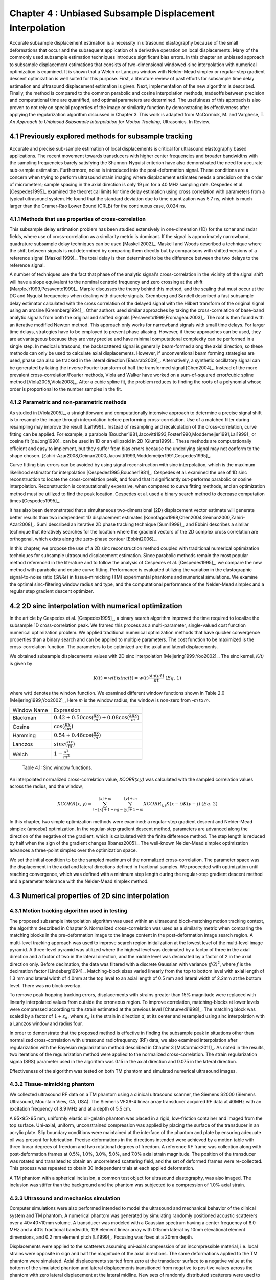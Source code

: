 ===================================================================
Chapter 4 : Unbiased Subsample Displacement Interpolation 
===================================================================


.. sectnum::
  :prefix: 4.

Accurate subsample displacement estimation is a necessity in ultrasound
elastography because of the small deformations that occur and the subsequent
application of a derivative operation on local displacements.  Many of the
commonly used subsample estimation techniques introduce significant bias errors.
In this chapter an unbiased approach to subsample displacement estimations that
consists of two-dimensional windowed-sinc interpolation with numerical
optimization is examined.  It is shown that a Welch or Lanczos window with
Nelder-Mead simplex or regular-step gradient descent optimization is well suited
for this purpose.  First, a literature review of past efforts for subsample time
delay estimation and ultrasound displacement estimation is given.  Next,
implementation of the new algorithm is described.  Finally, the method is
compared to the common parabolic and cosine interpolation methods, tradeoffs
between precision and computational time are quantified, and optimal parameters
are determined.  The usefulness of this approach is also proven to not rely on
special properties of the image or similarity function by demonstrating its
effectiveness after applying the regularization algorithm discussed in Chapter
3.  This work is adapted from McCormick, M. and Varghese, T.  *An Approach to Unbiased Subsample Interpolation
for Motion Tracking*, Ultrasonics.  In Review.

.. |interp_method_plot| replace:: Fig. 4.1

.. |interp_method_plot_long| replace:: **Figure 4.1**

.. |inclusion_figure| replace:: Fig. 4.2

.. |inclusion_figure_long| replace:: **Figure 4.2**

.. |window_type_plot| replace:: Fig. 4.3

.. |window_type_plot_long| replace:: **Figure 4.3**

.. |window_length_plot| replace:: Fig. 4.4

.. |window_length_plot_long| replace:: **Figure 4.4**

.. |simplex_offset_plot| replace:: Fig. 4.5

.. |simplex_offset_plot_long| replace:: **Figure 4.5**



.. |sinc_windows_table| replace:: Table 4.1

.. |sinc_windows_table_long| replace:: **Table 4.1**

.. |opt_times_table| replace:: Table 4.2

.. |opt_times_table_long| replace:: **Table 4.2**

~~~~~~~~~~~~~~~~~~~~~~~~~~~~~~~~~~~~~~~~~~~~~~~~~~
Previously explored methods for subsample tracking
~~~~~~~~~~~~~~~~~~~~~~~~~~~~~~~~~~~~~~~~~~~~~~~~~~

Accurate and precise sub-sample estimation of local displacements is critical
for ultrasound elastography based applications.  The recent movement towards transducers with
higher center frequencies and broader bandwidths with the sampling frequencies
barely satisfying the Shannon-Nyquist criterion have also demonstrated the need
for accurate sub-sample estimation.
Furthermore, noise is introduced into the post-deformation signal.
These conditions are a concern when trying to perform ultrasound strain imaging
where displacement estimates needs a precision on the order of micrometers;
sample spacing in the axial direction is only 19 μm for a 40 MHz sampling
rate.  Cespedes et al. [Cespedes1995]_ examined the theoretical limits for time
delay estimation using cross correlation with parameters from a typical
ultrasound system.  He found that the standard deviation due to time quantization was 5.7
ns, which is much larger than the Cramer-Rao Lower Bound (CRLB) for the continuous
case, 0.024 ns.

Methods that use properties of cross-correlation
================================================

This subsample delay estimation problem has been studied extensively in
one-dimension (1D) for
the sonar and radar fields, where use of cross-correlation as a similarity
metric is dominant.  If the signal is approximately narrowband,
quadrature subsample delay techniques can be used [Maskell2002]_.
Maskell and Woods described a technique where the shift between signals is not
determined by comparing them directly but by comparisons with shifted versions of
a reference signal [Maskell1999]_.  The total delay is then determined to be the difference
between the two delays to the reference signal.

A number of techniques use the fact that phase of the analytic signal's
cross-correlation in the vicinity of the signal shift will have a slope
equivalent to the nominal centroid frequency and zero crossing at the shift
[MarpleJr1999,Pesavento1999]_.  Marple discusses the theory behind this method,
and the scaling that must occur at the DC and Nyquist frequencies
when dealing with discrete signals.
Grennberg and Sandell described a fast subsample delay estimator calculated with
the cross correlation of the delayed signal with the Hilbert transform of the
original signal using an arcsine [Grennberg1994]_.  Other authors used similar
approaches by taking the cross-correlation of base-band analytic signals from both
the original and shifted signals [Pesavento1999,Fromageau2003]_.  The root is
then found with an iterative modified Newton method.  This approach only works
for narrowband signals with small time delays.  For larger time delays,
strategies have to be employed to prevent phase aliasing.  However, if these
approaches can be used, they are advantageous because they are very precise and
have minimal computational complexity can be performed in a single step.
In medical ultrasound, the
backscattered signal is generally beam-formed along the axial direction, so these methods can
only be used to calculate axial displacements.  However, if unconventional
beam forming strategies are used, phase can also be tracked in the lateral
direction [Basarab2009]_.  Alternatively, a synthetic oscillatory signal can be
generated by taking the inverse Fourier transform of half the transformed signal
[Chen2004]_.  Instead of the more prevalent cross-correlation/Fourier methods,
Viola and Walker have worked on a sum-of-squared error/cubic spline method
[Viola2005,Viola2008]_.  After a cubic spline fit, the problem reduces to
finding the roots of a polynomial whose order is proportional to the number
samples in the fit.

Parametric and non-parametric methods
=====================================

As studied in [Viola2005]_, a straightforward and computationally intensive
approach to determine a precise
signal shift is to resample the image through interpolation before performing
cross-correlation.  Use of a matched filter during resampling may improve the
result [Lai1999]_.  Instead of resampling and recalculation of the
cross-correlation, curve fitting can be applied.  For example, a parabola
[Boucher1981,Jacovitti1993,Foster1990,Moddemeijer1991,Lai1999]_ or cosine fit
[deJong1990]_ can be used in 1D or an ellipsoid in 2D [Giunta1999]_.  These
methods are computationally efficient and easy to implement, but they suffer
from bias errors because the underlying signal may not conform to the shape chosen.
[Zahiri-Azar2008,Geiman2000,Jacovitti1993,Moddemeijer1991,Cespedes1995]_.

Curve fitting bias errors can be avoided by using signal reconstruction with
sinc interpolation, which is the maximum likelihood estimator for interpolation
[Cespedes1995,Boucher1981]_.  Cespedes et al. examined the use of 1D sinc
reconstruction to locate the cross-correlation peak, and found that it
significantly out-performs parabolic or cosine interpolation.  Reconstruction is
computationally expensive, when compared to curve fitting methods, and an optimization
method must be utilized to find the peak location.  Cespedes et al. used a binary
search method to decrease computation times [Cespedes1995]_.

It has also been demonstrated that a simultaneous two-dimensional (2D) displacement vector estimate will generate
better results than two independent 1D displacement estimates
[Konofagou1998,Chen2004,Geiman2000,Zahiri-Azar2008]_.  Sumi described an
iterative 2D phase tracking technique [Sumi1999]_, and Ebbini describes a similar technique
that iteratively searches for the location where the gradient vectors of the 2D
complex cross correlation are orthogonal, which exists along the zero-phase
contour [Ebbini2006]_.

In this chapter, we propose the use of a 2D sinc reconstruction method coupled
with traditional numerical optimization techniques for subsample ultrasound
displacement estimation.  Since parabolic methods remain the most popular method
referenced in the literature and to follow the analysis of Cespedes et al.
[Cespedes1995]_, we
compare the new method with parabolic and cosine curve fitting.  Performance is
evaluated utilizing the variation in the elastographic signal-to-noise ratio
(*SNRe*) in tissue-mimicking (TM) experimental phantoms and numerical simulations.  We
examine the optimal sinc-filtering window radius and type, and the computational
performance of the Nelder-Mead simplex and a regular step gradient descent
optimizer.

~~~~~~~~~~~~~~~~~~~~~~~~~~~~~~~~~~~~~~~~~~~~~~~~~
2D sinc interpolation with numerical optimization
~~~~~~~~~~~~~~~~~~~~~~~~~~~~~~~~~~~~~~~~~~~~~~~~~

In the article by Cespedes et al. [Cespedes1995]_, a binary search algorithm improved the time
required to localize the subsample 1D cross-correlation peak.
We framed this process as a multi-parameter, single-valued cost function numerical
optimization problem.  We applied traditional numerical optimization methods that
have quicker convergence properties than a binary search and can be applied to
multiple parameters.  The cost function to be maximized is the cross-correlation
function.  The parameters to be optimized are the axial and lateral
displacements.

We obtained subsample displacements values with 2D sinc interpolation
[Meijering1999,Yoo2002]_.  The sinc kernel, *K(t)* is given by

.. math:: K(t) =  w(t) sinc(t) = w(t) \frac{\sin(\pi t)}{\pi t} \;\;\;\;\; (Eq.\; 1)

where w(t) denotes the window function.  We examined different window
functions shown in Table 2.0 [Meijering1999,Yoo2002]_,  Here *m* is the window
radius; the window is non-zero from *-m* to *m*.

============= =======================
 Window Name   Expression
------------- -----------------------
 Blackman      :math:`0.42 + 0.50 \cos(\frac{\pi x}{m}) + 0.08 \cos(\frac{2 \pi x}{m})`
 Cosine        :math:`\cos(\frac{\pi x}{2 m})`
 Hamming       :math:`0.54 + 0.46 \cos(\frac{\pi x}{m})`
 Lanczos       :math:`sinc( \frac{\pi x}{m})`
 Welch         :math:`1 - \frac{x^2}{m^2}`
============= =======================

.. highlights::

  |sinc_windows_table|: Sinc window functions.

An interpolated normalized cross-correlation value, *XCORR(x,y)* was calculated with
the sampled correlation values across the radius, and the window,

.. math:: XCORR(x,y) = \sum_{i=\lfloor x \rfloor + 1 - m}^{\lfloor x \rfloor + m} \sum_{j=\lfloor y \rfloor + 1 - m}^{\lfloor y \rfloor + m} XCORR_{i,j} K(x-i) K(y-j) \;\;\;\;\; (Eq.\; 2)

In this chapter, two simple optimization methods were examined: a regular-step
gradient descent and Nelder-Mead simplex (amoeba) optimization.  In the
regular-step gradient descent method, parameters are advanced along the
direction of the negative of the gradient, which is calculated with the finite
difference method.  The step length is reduced by half
when the sign of the gradient changes [Ibanez2005]_.  The well-known Nelder-Mead
simplex optimization advances a three-point simplex over the optimization space.

We set the initial condition to be the sampled maximum of the normalized
cross-correlation.  The parameter space was the displacement in the axial and
lateral directions defined in fractional samples.  We proceeded with
optimization until reaching convergence, which was defined with a minimum step length during
the regular-step gradient descent method and a parameter tolerance with the
Nelder-Mead simplex method.

~~~~~~~~~~~~~~~~~~~~~~~~~~~~~~~~~~~~~~~~~~~~~
Numerical properties of 2D sinc interpolation
~~~~~~~~~~~~~~~~~~~~~~~~~~~~~~~~~~~~~~~~~~~~~

Motion tracking algorithm used in testing
=========================================

The proposed subsample interpolation algorithm was used within an ultrasound block-matching
motion tracking context, the algorithm described in Chapter 9.  Normalized cross-correlation was used as a similarity
metric when comparing the matching blocks in the pre-deformation image to the
image content in the post-deformation image search region.  A multi-level
tracking approach was used to improve search region initialization at the lowest
level of the multi-level image pyramid.  A three-level pyramid
was utilized where the highest level was decimated by a factor of three in the
axial direction and a factor of two in the lateral direction, and the middle level
was decimated by a factor of 2 in the axial direction only.  Before decimation,
the data was filtered with a discrete Gaussian with variance *(f/2)*\ :sup:`2`, where *f*
is the decimation factor [Lindeberg1994]_.  Matching-block sizes varied linearly
from the top to bottom level with axial length of 1.3 mm and lateral width of
4.0mm at the top level to an axial length of 0.5 mm and lateral width of 2.2mm at
the bottom level.  There was no block overlap.

To remove peak-hopping tracking errors, displacements with strains greater than
15% magnitude were replaced with linearly interpolated values from outside the
erroneous region.  To improve correlation, matching-blocks at lower levels were
compressed according to the strain estimated at the previous level
[Chaturvedi1998]_.  The
matching block was scaled by a factor of :math:`1+\varepsilon_d`, where :math:`\varepsilon_d`
is the strain in direction *d*, at its center and resampled using sinc interpolation
with a Lanczos window and radius four.

In order to demonstrate that the proposed method is effective in finding the
subsample peak in situations other than normalized cross-correlation with
ultrasound radiofrequency (RF) data, we also examined interpolation after regularization with the
Bayesian regularization method described in Chapter 3 [McCormick2011]_.  As noted in the results, two iterations of
the regularization method were applied to the normalized cross-correlation.
The strain regularization sigma (SRS) parameter used in the algorithm was 0.15
in the axial direction and 0.075 in the lateral direction.

Effectiveness of the algorithm was tested on both TM phantom
and simulated numerical ultrasound images.

Tissue-mimicking phantom
========================


We collected ultrasound RF data on a TM phantom using a clinical ultrasound
scanner, the Siemens S2000 (Siemens Ultrasound, Mountain View, CA, USA).  The
Siemens VFX9-4 linear array transducer acquired RF data at 40MHz with an
excitation frequency of 8.9 MHz and at a depth of 5.5 cm.

A 95×95×95 mm, uniformly elastic oil-gelatin phantom was placed in a rigid, low-friction
container
and imaged from the top surface.  Uni-axial, uniform, unconstrained compression was
applied by placing the surface of the transducer in an acrylic plate.  Slip
boundary conditions were maintained at the interface of the phantom and plate by
ensuring adequate oil was present for lubrication.  Precise deformations in the
directions intended were achieved by a motion table with three linear degrees of
freedom and two rotational degrees of freedom.  A reference RF frame was
collection along with post-deformation frames at 0.5%, 1.0%, 3.0%, 5.0%, and
7.0% axial strain magnitude.  The position of the transducer was rotated and translated to
obtain an uncorrelated scattering field, and the set of deformed frames were
re-collected.  This process was repeated to obtain 30 independent trials at each
applied deformation.

A TM phantom with a spherical inclusion, a common test object for ultrasound
elastography, was also imaged.  The inclusion was stiffer than the background and
the phantom was subjected to a compression of 1.0% axial strain.

Ultrasound and mechanics simulation
===================================

Computer simulations were also performed intended to model the ultrasound and
mechanical behavior of the clinical system and TM phantom.  A numerical phantom was
generated by simulating randomly positioned acoustic scatterers over a
40×40×10mm volume.  A transducer was modeled with a Gaussian spectrum having a
center frequency of 8.0 MHz and a 40% fractional bandwidth, 128 element linear
array with 0.15mm lateral by 10mm elevational element dimensions, and 0.2 mm
element pitch [Li1999]_.  Focusing was fixed at a 20mm depth.

Displacements were applied to the scatterers assuming uni-axial compression of
an incompressible material, i.e. local strains were opposite in sign and half the
magnitude of the axial directions.  The same deformations applied to the TM
phantom were simulated.  Axial displacements started from zero at the
transducer surface to a negative value at the bottom of the simulated phantom
and lateral displacements transitioned from negative to positive values across
the phantom with zero lateral displacement at the lateral midline.  New sets of
randomly distributed scatterers were used to create 30 independent scattering
fields with the corresponding RF data.

Behavior of optimization methods
================================


Following the analysis by Cespedes et al. [Cespedes1995]_, we evaluated the effectiveness of the
subsample interpolation method using the elastographic signal-to-noise ratio
(*SNRe*) feature.

.. math:: SNR_e = \frac {m_\varepsilon} {s_\varepsilon} \;\;\;\;\; (Eq.\; 3)

The *SNRe* estimate was evaluated over the applied deformations examined for
both the TM phantom and numerical simulation, along the axial and lateral
directions, and with and without regularization.  The normal strain,
:math:`\varepsilon`, in direction *x* is the derivative of the displacement
along direction *x*, and if multiplied by 100 represents the percent elongation
of a material [Lai1993]_.  Twice the standard error calculated for the 30 trials
examined in each experiment was displayed in resulting plots.  Unless otherwise
noted, a radius of four RF data samples was used with the Welch window and
Nelder-Mead optimization.

Variations in the *SNRe* are used to compare sinc interpolation with numerical optimization via
Nelder-Mead simplex or regular step gradient descent with parabolic
interpolation, cosine interpolation, and no interpolation.

The *SNRe* was also used to evaluate the parameters of the algorithm.  With a
window radius of four samples, we compare the Blackman, Cosine, Hamming,
Lanczos, and Welch windows types.  The effect of window radius was examined along
with the convergence tolerance.

Given a convergence tolerance of 1e-5 samples, we inserted time probes in our
code to measure the average time required for convergence in an image on an
Intel Core i5 CPU clocked at 3.2 GHz.  We also measured the effect of the initial
simplex offset on the number of iterations required for convergence when using the
Nelder-Mead optimization method.

.. image:: images/interp_method.png
  :align: center
  :width: 11cm
  :height: 18.5cm

.. highlights::

  |interp_method_plot_long|: Performance of interpolation methods as compared using variations in the *SNRe* for 2D sinc
  interpolation using either Nelder-Mead simplex or regular-step gradient
  descent, parabolic interpolation, cosine interpolation, or no interpolation.
  a) TM phantom axial *SNRe* with no regularization, b) TM phantom lateral *SNRe* with no regularization,
  c) TM phantom axial *SNRe* with Bayesian regularization, d) TM phantom lateral *SNRe* with Bayesian
  regularization,
  e) simulation axial *SNRe* with no regularization, f) simulation lateral *SNRe* with no regularization,
  g) axial *SNRe* with Bayesian regularization, and h) lateral *SNRe* with Bayesian
  regularization.

The effectiveness of 2D windowed-sinc interpolation when compared to parabolic,
cosine, or no interpolation is shown in |interp_method_plot|.  The *SNRe* is
shown across the range of strains in both the lateral and axial directions.   As
shown in |interp_method_plot|\ a), no interpolation provides the worst performance,
followed by cosine interpolation, parabolic interpolation, and windowed-sinc
interpolation.  Lower *SNRe* arises for low strains from electronic and quantization noise artifacts
and increased signal decorrelation due to larger applied deformation.  For examples, once we reach 7% applied deformation, motion tracking was no longer effective
due to signal decorrelation [Varghese1997]_. For all the subplots shown in |interp_method_plot|, sinc
interpolation perform equally well regardless of the optimization method
utilized.  In the axial direction with no regularization, sinc interpolation is
better than parabolic interpolation, but only significantly at lower applied
deformation, e.g. 0.5% and 1.0%.  Due to ultrasound's anisotropic resolution, lateral *SNRe* in
|interp_method_plot|\ b) is generally much lower than |interp_method_plot|\ a).
However, the same trend in effectiveness observed in |interp_method_plot|\ a)
can be seen in |interp_method_plot|\ b).  In the lateral case, the benefits of
sinc interpolation over parabolic interpolation are more dramatic.  When
regularization is applied in |interp_method_plot|\ c) and d), the curves shift up as
expected with improved *SNRe*.  The same ranking that resulted in the no regularization case also
occurs with regularization, although the difference between sinc and parabolic
interpolation is reduced.

.. image:: images/inclusion.png
  :align: center
  :width: 14cm
  :height: 8.3cm

.. highlights::

  |inclusion_figure_long|: Axial strain distribution of an inclusion phantom subjected to 1.0% axial strain magnitude, with  a) no
  interpolation, b) cosine interpolation, c), parabolic interpolation, and d)
  optimized sinc interpolation.  Regularization was not applied in these images.

Images of the inclusion phantom's axial strain, |inclusion_figure|,  after compression to 1.0% strain
reflect the outcomes on the uniform phantom.  Image quality with no
interpolation and cosine interpolation significantly poorer that parabolic or
sinc interpolation.  The improvement of sinc interpolation over parabolic
interpolation is less pronounced, but still significant.  No regularization was
applied, so some noise artifacts remain.

The dependence on the displacement convergence tolerance with the Nelder-Mead
simplex optimization method was also studied.  The tolerance is specified in units of
data samples.  Surprisingly, the *SNRe* is relatively stable across a range of
values.  Results in the regularization case and on simulation data were similar
and are omitted for brevity.  A tolerance of 1e-5 samples appears to be
sufficient to generate consistent results.

.. image:: images/window_type.png
  :align: center
  :width: 15cm
  :height: 6.7cm

.. highlights::

  |window_type_plot_long|: Impact of the sinc window type on lateral *SNRe*.  Statistically significant
  differences were not observed along the axial direction. a) lateral
  *SNRe* with no regularization.  b) lateral *SNRe* with
  regularization.

The significance of the window type on the lateral *SNRe* is displayed in
|window_type_plot|.  No significant impact was observed in the axial direction,
and the lateral impact appears to be small but significant even though a
generous radius of four samples was used.  The Hamming window provides the worst
performance, which is consistent with the study conducted Meijering et al. where
it was concluded that Welch, Cosine, and Lanczos windows are some of the best sinc
approximation windows for medical images, while the Hamming is among the worst [Meijering1999]_.

.. image:: images/window_type.png
  :align: center
  :width: 15cm
  :height: 6.7cm

.. highlights::

  |window_length_plot_long|: Impact of the sinc window radius in data samples.  The radius is the same in all
  directions. a) lateral *SNRe* with no regularization for the simulation and
  TM phantom with 0.5% and 1.5% nominal strain magnitude.  b) the same quantity with
  regularization.

Content in the sinc interpolation calculation is determined by both the window
type and the window radius.  Figure 4 shows the effect of window
radius in data samples on the lateral *SNRe*.  Axial *SNRe* results are similar.
For both the cases of regularization and no regularization, a radius of one or two samples is
insufficient.  In the case of no regularization, improvements appear up to a
radius of five samples.  In contrast, with regularization, little gain is
accrued after three samples.  This type of regularization localizes the
content of the similarity function, which decreases the need for an expansive interpolation window.

Since the two optimization methods generate similar results, the preferred
optimization method would be the one with improved computational efficiency.  Table 3.0 shows mean optimization
for a subsample displacement calculation.  While sinc interpolation is much more
computationally expensive than the parametric methods, the times required are
still feasible for real-time imaging.  Nelder-Mead simplex optimization is
slightly faster than gradient descent optimization, but they are very close.
Figure 5 shows that the best initial simplex offset in samples is approximately 0.2-0.3 samples.
However, a poor choice for an initial simplex offset only generates about a 5%
increase in optimization time.

======================= ===========================================
Interpolation method     Mean optimization time [μs] ± 2*std. err.
----------------------- -------------------------------------------
Parabolic                  0.21 ± 0.022
Cosine                     1.07 ± 0.021
Sinc-Nelder-Mead           261  ± 5
Sinc-gradient-descent      277  ± 6
======================= ===========================================

.. highlights::

  |opt_times_table_long|: Optimization times.

.. image:: images/simplex_offset.png
  :align: center
  :width: 10cm
  :height: 7.5cm

.. highlights::

  |simplex_offset_plot_long|: Number of iterations until convergence is reached given the initial simplex
  offset for both directions in samples.

~~~~~~~~~~~~~~~~~~~~~~~~~~~~
Applications of this method
~~~~~~~~~~~~~~~~~~~~~~~~~~~~

Bias errors that occur with parametric interpolation methods can be attributed
to a mismatch between the underlying function being interpolated and the
parametric model.  While prior articles reported fewer bias errors with cosine
interpolation relative to parabolic interpolation
[Cespedes1995,Zahiri-Azar2008]_, differences in the signal or sampling rate may
explain the better performance attributed to parabolic interpolation.  An
advantage of sinc interpolation is that it is theoretically unbiased
[Cespedes1995]_, and therefore will perform optimally despite the underlying signal.
Unlike some of methods discussed in the Introduction, this method is not
dependent on the similarity metric being normalized cross-correlation, for
example, or the
signal being narrowband.  The approach was shown to be still applicable when
regularization is applied.  In addition, we perform 2D interpolation instead of
separable 1D interpolations, which may help explain some improvement seen
in the relatively noisy lateral direction.

Of course, real-world sinc interpolation has limitations due to quantization and
finite window lengths.  A similar approach that may have better performance is
one that is incorporated into the motion-tracking algorithm by Brusseau et al.
[Brusseau2008]_.  Determination of a subsample normalized
cross-correlation peak is part of an optimization approach earlier in the process; with
each subsample-shift calculation of the normalized cross-correlation involving  resampling of the
post-deformation image over the area of the matching-block.  However, this has a
significantly higher computational cost.

As shown in |interp_method_plot|, as long the optimization method can robustly
converge to the solution, the choice of optimization method does not affect the
accuracy of the result.  This particular problem is well-behaved and does not
require complex optimization methods, with only two parameters, the axial
and lateral displacements.  If the problem is initialized close to the solution, and
the similarity metric is smooth and without local maxima in the subsample
location of the peak, the peak location is estimated accurately.

While 2D sinc-interpolation based subsample displacement estimation was
not feasible in the past, acceleration of computation speeds and application of an
optimization method make the method applicable to real-time imaging.  Future
advances in computing speed will occur with multi-core CPUs and general purpose
GPUs (GPGPUs), so parallelization is an important property of an algorithm.  The
proposed algorithm is parallizable across each displacement pixel.  In our
tests, the Nelder-Mead simplex achieved convergence close to the gradient
descent method.  While gradient descent methods often converge with fewer
iterations than gradient-free methods like the Nelder-Mead simplex, they also
require calculation of the gradient at each iteration, which is computationally
expensive in this case.

There is a tradeoff between accuracy and computational burden for the window
length (radius) and convergence tolerance.  A convergence tolerance of 1e-5
samples in each direction appears to be sufficient; no gains are observed with
increasing tolerance.  Diminishing returns will be obtained with a window radius
higher than four samples.  The Welch, Lanczos, or Cosine windows should be used
to take the greatest advantage of the given radius, and the Hamming window
should be avoided.

~~~~~~~~~~
References
~~~~~~~~~~


